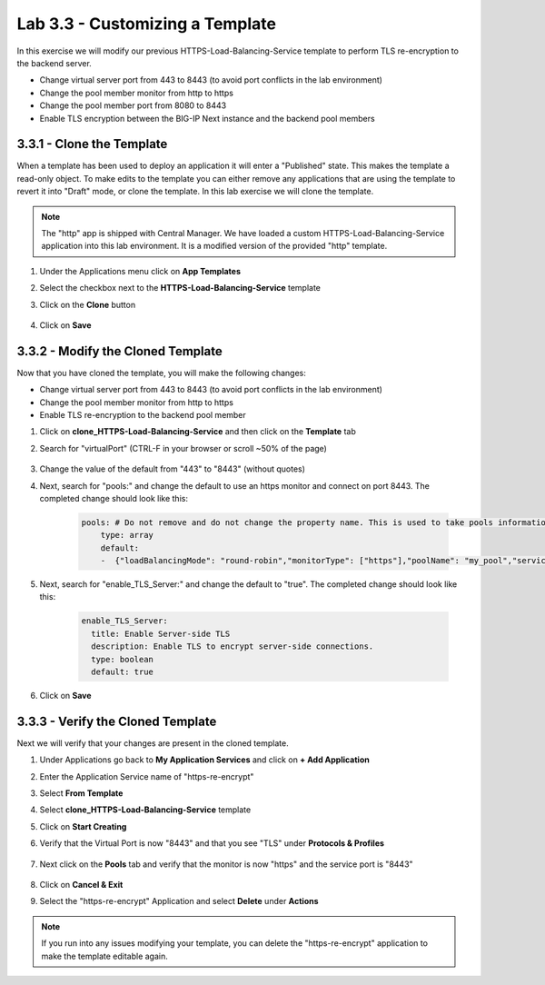 Lab 3.3 - Customizing a Template
================================

In this exercise we will modify our previous HTTPS-Load-Balancing-Service template to perform TLS re-encryption to the backend server.

* Change virtual server port from 443 to 8443 (to avoid port conflicts in the lab environment)
* Change the pool member monitor from http to https
* Change the pool member port from 8080 to 8443
* Enable TLS encryption between the BIG-IP Next instance and the backend pool members

3.3.1 - Clone the Template
~~~~~~~~~~~~~~~~~~~~~~~~~~

When a template has been used to deploy an application it will enter a "Published" state.  This makes the template a read-only object.  To make edits to the template you can either remove any applications that are using the template to revert it into "Draft" mode, or clone the template.  In this lab exercise we will clone the template.

.. note:: The "http" app is shipped with Central Manager.  We have loaded a custom HTTPS-Load-Balancing-Service application into this lab environment.  It is a modified version of the provided "http" template.

#. Under the Applications menu click on **App Templates**
#. Select the checkbox next to the **HTTPS-Load-Balancing-Service** template
#. Click on the **Clone** button
    
    .. image:: fast-clone-template.png
        :scale: 50%

#. Click on **Save**

3.3.2 - Modify the Cloned Template
~~~~~~~~~~~~~~~~~~~~~~~~~~~~~~~~~~

Now that you have cloned the template, you will make the following changes:

* Change virtual server port from 443 to 8443 (to avoid port conflicts in the lab environment)
* Change the pool member monitor from http to https
* Enable TLS re-encryption to the backend pool member

#. Click on **clone_HTTPS-Load-Balancing-Service** and then click on the **Template** tab

#. Search for "virtualPort" (CTRL-F in your browser or scroll ~50% of the page) 
    
    .. image:: fast-template-template-body.png
        :scale: 80%
    
#. Change the value of the default from "443" to "8443" (without quotes)
#. Next, search for "pools:" and change the default to use an https monitor and connect on port 8443. The completed change should look like this:
    
    .. code-block:: yaml

        pools: # Do not remove and do not change the property name. This is used to take pools information
            type: array
            default:
            -  {"loadBalancingMode": "round-robin","monitorType": ["https"],"poolName": "my_pool","servicePort": 8443} 
            
#. Next, search for "enable_TLS_Server:" and change the default to "true". The completed change should look like this:
    
    .. code-block:: yaml

        enable_TLS_Server:
          title: Enable Server-side TLS
          description: Enable TLS to encrypt server-side connections.
          type: boolean
          default: true      
     
#. Click on **Save**

3.3.3 - Verify the Cloned Template
~~~~~~~~~~~~~~~~~~~~~~~~~~~~~~~~~~

Next we will verify that your changes are present in the cloned template.

#. Under Applications go back to **My Application Services** and click on **+ Add Application**
#. Enter the Application Service name of "https-re-encrypt"
#. Select **From Template**
#. Select **clone_HTTPS-Load-Balancing-Service** template
#. Click on **Start Creating**
#. Verify that the Virtual Port is now "8443" and that you see "TLS" under **Protocols & Profiles**
    
    .. image:: cloned-virtuals.png
        :scale: 75%
    
#. Next click on the **Pools** tab and verify that the monitor is now "https" and the service port is "8443"
    
    .. image:: cloned-pools.png
        :scale: 75%
    
#. Click on **Cancel & Exit**
#. Select the "https-re-encrypt" Application and select **Delete** under **Actions**

.. note:: If you run into any issues modifying your template, you can delete the "https-re-encrypt" application to make the template editable again.